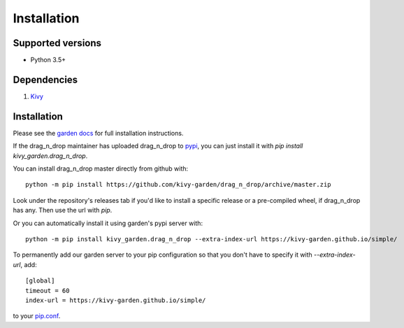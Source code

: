 .. _install:

************
Installation
************

Supported versions
------------------

* Python 3.5+

Dependencies
------------

#. `Kivy <https://kivy.org/#download>`_


Installation
------------

Please see the `garden docs <https://kivy-garden.github.io/>`_ for full installation instructions.

If the drag_n_drop maintainer has uploaded drag_n_drop to
`pypi <https://pypi.org/>`_, you can just install it with
`pip install kivy_garden.drag_n_drop`.

You can install drag_n_drop master directly from github with::

    python -m pip install https://github.com/kivy-garden/drag_n_drop/archive/master.zip

Look under the repository's releases tab if you'd like to install a specific
release or a pre-compiled wheel, if drag_n_drop has any. Then use the url with
`pip`.

Or you can automatically install it using garden's pypi server with::

    python -m pip install kivy_garden.drag_n_drop --extra-index-url https://kivy-garden.github.io/simple/

To permanently add our garden server to your pip configuration so that you
don't have to specify it with `--extra-index-url`, add::

    [global]
    timeout = 60
    index-url = https://kivy-garden.github.io/simple/

to your `pip.conf <https://pip.pypa.io/en/stable/user_guide/#config-file>`_.

